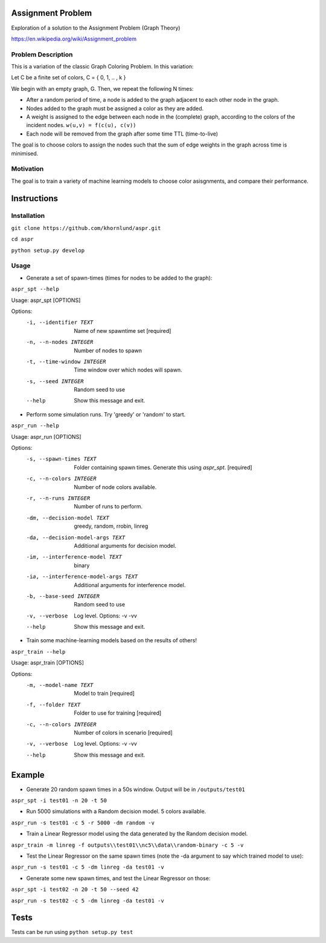==================
Assignment Problem
==================

Exploration of a solution to the Assignment Problem (Graph Theory)

https://en.wikipedia.org/wiki/Assignment_problem


Problem Description
-------------------

This is a variation of the classic Graph Coloring Problem. In this variation:

Let C be a finite set of colors, C = { 0, 1, .. , k }

We begin with an empty graph, G. Then, we repeat the following N times:

* After a random period of time, a node is added to the graph adjacent to each other node in the graph.
* Nodes added to the graph must be assigned a color as they are added.
* A weight is assigned to the edge between each node in the (complete) graph, according to the colors of the incident nodes. ``w(u,v) = f(c(u), c(v))``
* Each node will be removed from the graph after some time TTL (time-to-live)

The goal is to choose colors to assign the nodes such that the sum of edge
weights in the graph across time is minimised.


Motivation
----------

The goal is to train a variety of machine learning models to choose color
asisgnments, and compare their performance.


============
Instructions
============

Installation
------------

``git clone https://github.com/khornlund/aspr.git``

``cd aspr``

``python setup.py develop``


Usage
-----

* Generate a set of spawn-times (times for nodes to be added to the graph):

``aspr_spt --help``

Usage: aspr_spt [OPTIONS]

Options:
  -i, --identifier TEXT      Name of new spawntime set  [required]
  -n, --n-nodes INTEGER      Number of nodes to spawn
  -t, --time-window INTEGER  Time window over which nodes will spawn.
  -s, --seed INTEGER         Random seed to use
  --help                     Show this message and exit.

* Perform some simulation runs. Try 'greedy' or 'random' to start.

``aspr_run --help``

Usage: aspr_run [OPTIONS]

Options:
  -s, --spawn-times TEXT               Folder containing spawn times. Generate this
                                       using `aspr_spt`.  [required]
  -c, --n-colors INTEGER               Number of node colors available.
  -r, --n-runs INTEGER                 Number of runs to perform.
  -dm, --decision-model TEXT           greedy, random, rrobin, linreg
  -da, --decision-model-args TEXT      Additional arguments for decision model.
  -im, --interference-model TEXT       binary
  -ia, --interference-model-args TEXT  Additional arguments for interference model.
  -b, --base-seed INTEGER              Random seed to use
  -v, --verbose                        Log level. Options: -v -vv
  --help                               Show this message and exit.


* Train some machine-learning models based on the results of others!

``aspr_train --help``

Usage: aspr_train [OPTIONS]

Options:
  -m, --model-name TEXT   Model to train  [required]
  -f, --folder TEXT       Folder to use for training  [required]
  -c, --n-colors INTEGER  Number of colors in scenario  [required]
  -v, --verbose           Log level. Options: -v -vv
  --help                  Show this message and exit.


=======
Example
=======

* Generate 20 random spawn times in a 50s window. Output will be in ``/outputs/test01``

``aspr_spt -i test01 -n 20 -t 50``

* Run 5000 simulations with a Random decision model. 5 colors available.

``aspr_run -s test01 -c 5 -r 5000 -dm random -v``

* Train a Linear Regressor model using the data generated by the Random decision model.

``aspr_train -m linreg -f outputs\\test01\\nc5\\data\\random-binary -c 5 -v``

* Test the Linear Regressor on the same spawn times (note the -da argument to say which trained model to use):

``aspr_run -s test01 -c 5 -dm linreg -da test01 -v``

* Generate some new spawn times, and test the Linear Regressor on those:

``aspr_spt -i test02 -n 20 -t 50 --seed 42``

``aspr_run -s test02 -c 5 -dm linreg -da test01 -v``


=======
Tests
=======

Tests can be run using ``python setup.py test``